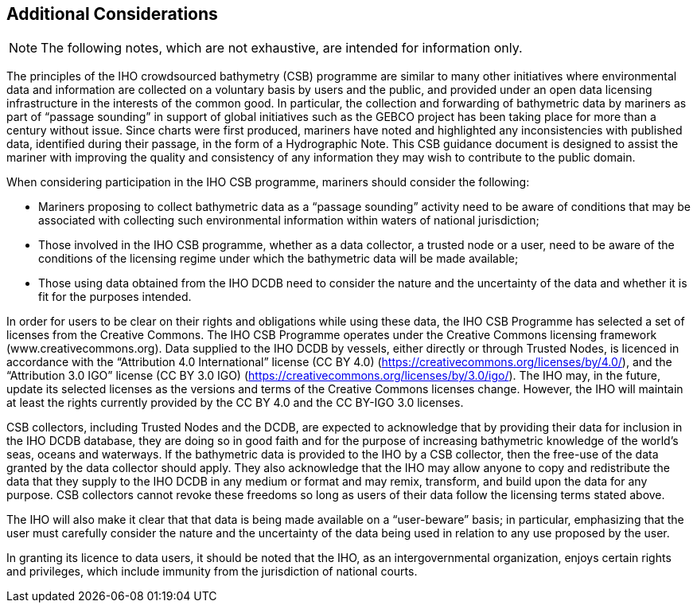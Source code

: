 
== Additional Considerations

NOTE: The following notes, which are not exhaustive, are intended for information only.

The principles of the IHO crowdsourced bathymetry (CSB) programme are similar to many other initiatives where environmental data and information are collected on a voluntary basis by users and the public, and provided under an open data licensing infrastructure in the interests of the common good. In particular, the collection and forwarding of bathymetric data by mariners as part of “passage sounding” in support of global initiatives such as the GEBCO project has been taking place for more than a century without issue. Since charts were first produced, mariners have noted and highlighted any inconsistencies with published data, identified during their passage, in the form of a Hydrographic Note. This CSB guidance document is designed to assist the mariner with improving the quality and consistency of any information they may wish to contribute to the public domain.

When considering participation in the IHO CSB programme, mariners should consider the following:

* Mariners proposing to collect bathymetric data as a “passage sounding” activity need to be aware of conditions that may be associated with collecting such environmental information within waters of national jurisdiction;
* Those involved in the IHO CSB programme, whether as a data collector, a trusted node or a user, need to be aware of the conditions of the licensing regime under which the bathymetric data will be made available;
* Those using data obtained from the IHO DCDB need to consider the nature and the uncertainty of the data and whether it is fit for the purposes intended.

In order for users to be clear on their rights and obligations while using these data, the IHO CSB Programme has selected a set of licenses from the Creative Commons. The IHO CSB Programme operates under the Creative Commons licensing framework (www.creativecommons.org). Data supplied to the IHO DCDB by vessels, either directly or through Trusted Nodes, is licenced in accordance with the “Attribution 4.0 International” license (CC BY 4.0) (https://creativecommons.org/licenses/by/4.0/), and the “Attribution 3.0 IGO” license (CC BY 3.0 IGO) (https://creativecommons.org/licenses/by/3.0/igo/). The IHO may, in the future, update its selected licenses as the versions and terms of the Creative Commons licenses change. However, the IHO will maintain at least the rights currently provided by the CC BY 4.0 and the CC BY-IGO 3.0 licenses.

CSB collectors, including Trusted Nodes and the DCDB, are expected to acknowledge that by providing their data for inclusion in the IHO DCDB database, they are doing so in good faith and for the purpose of increasing bathymetric knowledge of the world’s seas, oceans and waterways. If the bathymetric data is provided to the IHO by a CSB collector, then the free-use of the data granted by the data collector should
apply. They also acknowledge that the IHO may allow anyone to copy and redistribute the data that they supply to the IHO DCDB in any medium or format and may remix, transform, and build upon the data for any purpose. CSB collectors cannot revoke these freedoms so long as users of their data follow the licensing terms stated above.

The IHO will also make it clear that that data is being made available on a “user-beware” basis; in particular, emphasizing that the user must carefully consider the nature and the uncertainty of the data being used in relation to any use proposed by the user.

In granting its licence to data users, it should be noted that the IHO, as an intergovernmental organization, enjoys certain rights and privileges, which include immunity from the jurisdiction of national courts.